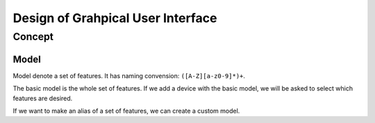 Design of Grahpical User Interface
===============================================================================

Concept
----------------------------------------------------------------------

Model
++++++++++++++++++++++++++++++++++++++++++++++++++++++++++++

Model denote a set of features.
It has naming convension: ``([A-Z][a-z0-9]*)+``.

The basic model is the whole set of features.
If we add a device with the basic model, we will be asked to select which
features are desired.

If we want to make an alias of a set of features,
we can create a custom model.
